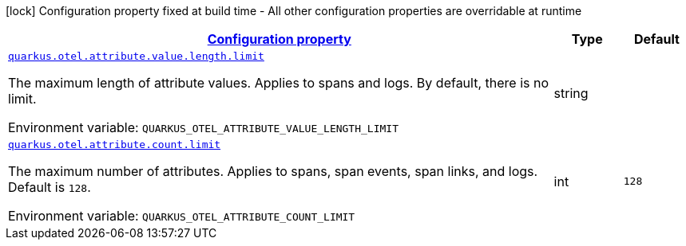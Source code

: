
:summaryTableId: quarkus-opentelemetry-config-group-config-runtime-attribute-config
[.configuration-legend]
icon:lock[title=Fixed at build time] Configuration property fixed at build time - All other configuration properties are overridable at runtime
[.configuration-reference, cols="80,.^10,.^10"]
|===

h|[[quarkus-opentelemetry-config-group-config-runtime-attribute-config_configuration]]link:#quarkus-opentelemetry-config-group-config-runtime-attribute-config_configuration[Configuration property]

h|Type
h|Default

a| [[quarkus-opentelemetry-config-group-config-runtime-attribute-config_quarkus.otel.attribute.value.length.limit]]`link:#quarkus-opentelemetry-config-group-config-runtime-attribute-config_quarkus.otel.attribute.value.length.limit[quarkus.otel.attribute.value.length.limit]`

[.description]
--
The maximum length of attribute values. Applies to spans and logs. 
By default, there is no limit.

ifdef::add-copy-button-to-env-var[]
Environment variable: env_var_with_copy_button:+++QUARKUS_OTEL_ATTRIBUTE_VALUE_LENGTH_LIMIT+++[]
endif::add-copy-button-to-env-var[]
ifndef::add-copy-button-to-env-var[]
Environment variable: `+++QUARKUS_OTEL_ATTRIBUTE_VALUE_LENGTH_LIMIT+++`
endif::add-copy-button-to-env-var[]
--|string 
|


a| [[quarkus-opentelemetry-config-group-config-runtime-attribute-config_quarkus.otel.attribute.count.limit]]`link:#quarkus-opentelemetry-config-group-config-runtime-attribute-config_quarkus.otel.attribute.count.limit[quarkus.otel.attribute.count.limit]`

[.description]
--
The maximum number of attributes. Applies to spans, span events, span links, and logs. 
Default is `128`.

ifdef::add-copy-button-to-env-var[]
Environment variable: env_var_with_copy_button:+++QUARKUS_OTEL_ATTRIBUTE_COUNT_LIMIT+++[]
endif::add-copy-button-to-env-var[]
ifndef::add-copy-button-to-env-var[]
Environment variable: `+++QUARKUS_OTEL_ATTRIBUTE_COUNT_LIMIT+++`
endif::add-copy-button-to-env-var[]
--|int 
|`128`

|===